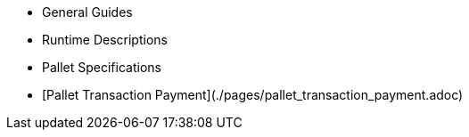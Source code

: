 * General Guides
* Runtime Descriptions
* Pallet Specifications
* [Pallet Transaction Payment](./pages/pallet_transaction_payment.adoc)